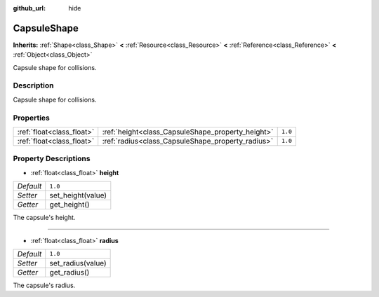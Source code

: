:github_url: hide

.. Generated automatically by doc/tools/make_rst.py in Rebel Engine's source tree.
.. DO NOT EDIT THIS FILE, but the CapsuleShape.xml source instead.
.. The source is found in doc/classes or modules/<name>/doc_classes.

.. _class_CapsuleShape:

CapsuleShape
============

**Inherits:** :ref:`Shape<class_Shape>` **<** :ref:`Resource<class_Resource>` **<** :ref:`Reference<class_Reference>` **<** :ref:`Object<class_Object>`

Capsule shape for collisions.

Description
-----------

Capsule shape for collisions.

Properties
----------

+---------------------------+---------------------------------------------------+---------+
| :ref:`float<class_float>` | :ref:`height<class_CapsuleShape_property_height>` | ``1.0`` |
+---------------------------+---------------------------------------------------+---------+
| :ref:`float<class_float>` | :ref:`radius<class_CapsuleShape_property_radius>` | ``1.0`` |
+---------------------------+---------------------------------------------------+---------+

Property Descriptions
---------------------

.. _class_CapsuleShape_property_height:

- :ref:`float<class_float>` **height**

+-----------+-------------------+
| *Default* | ``1.0``           |
+-----------+-------------------+
| *Setter*  | set_height(value) |
+-----------+-------------------+
| *Getter*  | get_height()      |
+-----------+-------------------+

The capsule's height.

----

.. _class_CapsuleShape_property_radius:

- :ref:`float<class_float>` **radius**

+-----------+-------------------+
| *Default* | ``1.0``           |
+-----------+-------------------+
| *Setter*  | set_radius(value) |
+-----------+-------------------+
| *Getter*  | get_radius()      |
+-----------+-------------------+

The capsule's radius.

.. |virtual| replace:: :abbr:`virtual (This method should typically be overridden by the user to have any effect.)`
.. |const| replace:: :abbr:`const (This method has no side effects. It doesn't modify any of the instance's member variables.)`
.. |vararg| replace:: :abbr:`vararg (This method accepts any number of arguments after the ones described here.)`

